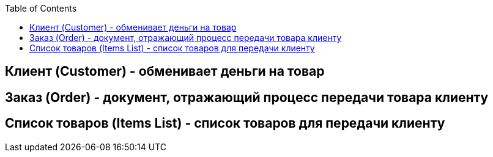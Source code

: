 :toc:
[glossary]
// add glossary terms after that

== Клиент (Customer) - обменивает деньги на товар

== Заказ (Order) - документ, отражающий процесс передачи товара клиенту

== Список товаров (Items List) - список товаров для передачи клиенту